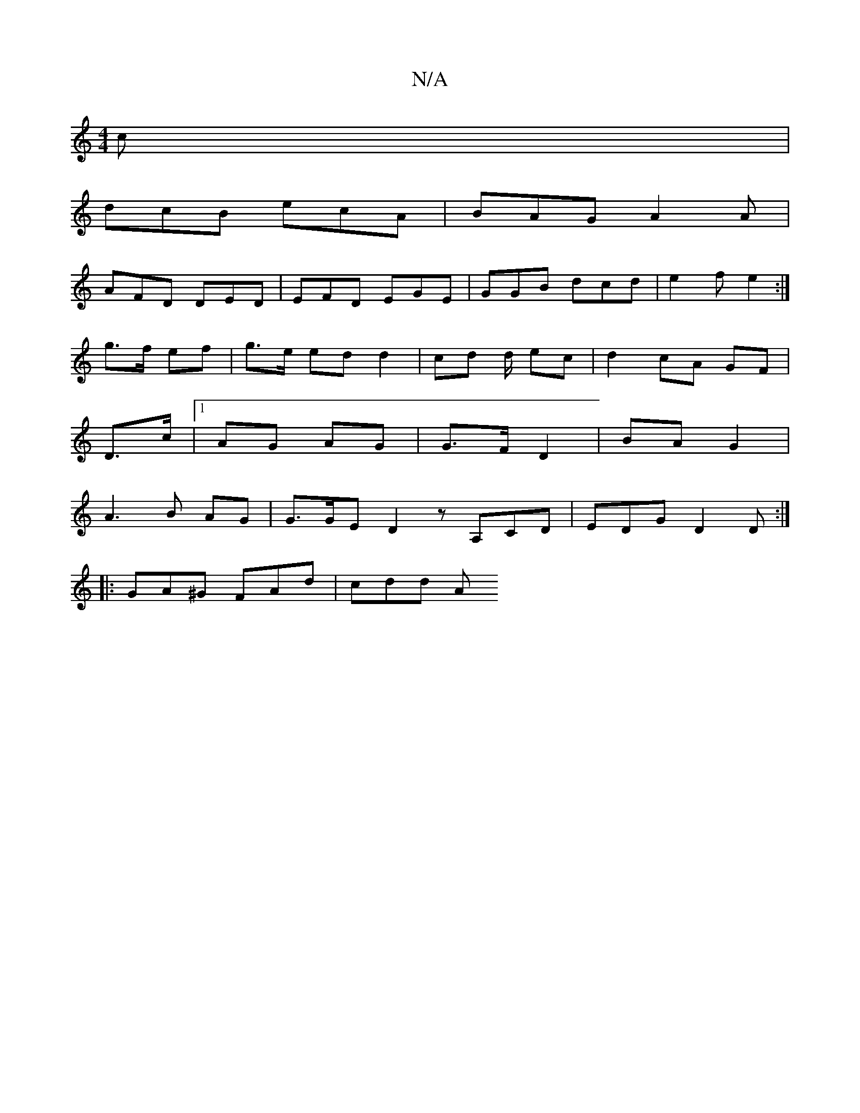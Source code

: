 X:1
T:N/A
M:4/4
R:N/A
K:Cmajor
 c |
dcB ecA | BAG A2 A |
AFD DED | EFD EGE | GGB dcd | e2 f e2 :|
g>f ef | g>e ed d2 | cd d/ ec | d2 cA GF|
D>c |1 AG AG | G>F D2 | BA G2 |
A3 B AG |G3/2G/2E D2 z A,CD|EDG D2 D :|
|: GA^G FAd | cdd A